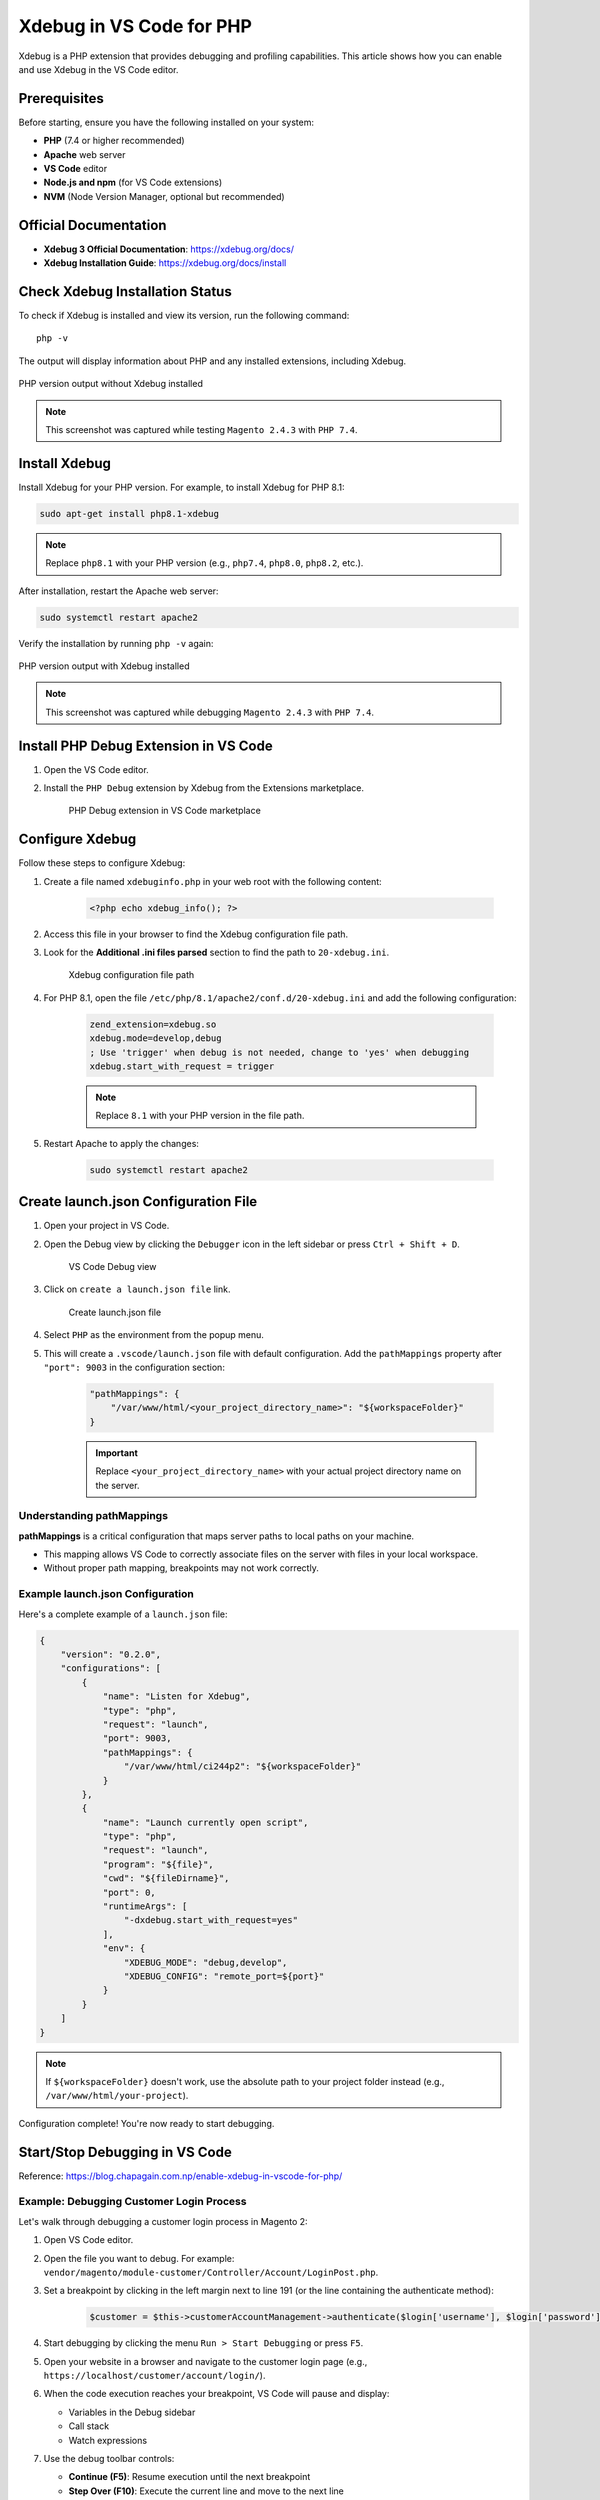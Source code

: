 Xdebug in VS Code for PHP
==========================

Xdebug is a PHP extension that provides debugging and profiling capabilities. This article shows how you can enable and use Xdebug in the VS Code editor.

Prerequisites
-------------

Before starting, ensure you have the following installed on your system:

- **PHP** (7.4 or higher recommended)
- **Apache** web server
- **VS Code** editor
- **Node.js and npm** (for VS Code extensions)
- **NVM** (Node Version Manager, optional but recommended)

Official Documentation
----------------------

- **Xdebug 3 Official Documentation**: https://xdebug.org/docs/
- **Xdebug Installation Guide**: https://xdebug.org/docs/install


Check Xdebug Installation Status
---------------------------------

To check if Xdebug is installed and view its version, run the following command::

    php -v

The output will display information about PHP and any installed extensions, including Xdebug.

.. figure:: images/if-xdebug-not-installed.png
    :align: center
    :alt: PHP version without Xdebug

    PHP version output without Xdebug installed

.. note::
    This screenshot was captured while testing ``Magento 2.4.3`` with ``PHP 7.4``.

Install Xdebug
--------------

Install Xdebug for your PHP version. For example, to install Xdebug for PHP 8.1:

.. code-block:: bash

    sudo apt-get install php8.1-xdebug

.. note::
    Replace ``php8.1`` with your PHP version (e.g., ``php7.4``, ``php8.0``, ``php8.2``, etc.).

After installation, restart the Apache web server:

.. code-block:: bash

    sudo systemctl restart apache2

Verify the installation by running ``php -v`` again:

.. figure:: images/xdebug-installed.png
    :align: center
    :alt: PHP version with Xdebug installed

    PHP version output with Xdebug installed

.. note::
    This screenshot was captured while debugging ``Magento 2.4.3`` with ``PHP 7.4``.


Install PHP Debug Extension in VS Code
---------------------------------------

#. Open the VS Code editor.

#. Install the ``PHP Debug`` extension by Xdebug from the Extensions marketplace.

    .. figure:: images/php-debug-extension-vscode.png
        :align: center
        :alt: PHP Debug extension in VS Code

        PHP Debug extension in VS Code marketplace


Configure Xdebug
----------------

Follow these steps to configure Xdebug:

#. Create a file named ``xdebuginfo.php`` in your web root with the following content:

    .. code-block:: php

        <?php echo xdebug_info(); ?>

#. Access this file in your browser to find the Xdebug configuration file path.

#. Look for the **Additional .ini files parsed** section to find the path to ``20-xdebug.ini``.

    .. figure:: images/php-xdebug-ini-file-path.jpg
        :align: center
        :alt: Xdebug ini file path

        Xdebug configuration file path

#. For PHP 8.1, open the file ``/etc/php/8.1/apache2/conf.d/20-xdebug.ini`` and add the following configuration:

    .. code-block:: ini

        zend_extension=xdebug.so
        xdebug.mode=develop,debug
        ; Use 'trigger' when debug is not needed, change to 'yes' when debugging
        xdebug.start_with_request = trigger

    .. note::
        Replace ``8.1`` with your PHP version in the file path.

#. Restart Apache to apply the changes:

    .. code-block:: bash

        sudo systemctl restart apache2

Create launch.json Configuration File
--------------------------------------

#. Open your project in VS Code.

#. Open the Debug view by clicking the ``Debugger`` icon in the left sidebar or press ``Ctrl + Shift + D``.

    .. figure:: images/run-debug.png
        :align: center
        :alt: VS Code debug view

        VS Code Debug view

#. Click on ``create a launch.json file`` link.

    .. figure:: images/create-launch-json.png
        :align: center
        :alt: Create launch.json

        Create launch.json file

#. Select ``PHP`` as the environment from the popup menu.

#. This will create a ``.vscode/launch.json`` file with default configuration. Add the ``pathMappings`` property after ``"port": 9003`` in the configuration section:

    .. code-block:: json

        "pathMappings": {
            "/var/www/html/<your_project_directory_name>": "${workspaceFolder}"
        }

    .. important::
        Replace ``<your_project_directory_name>`` with your actual project directory name on the server.

Understanding pathMappings
~~~~~~~~~~~~~~~~~~~~~~~~~~

**pathMappings** is a critical configuration that maps server paths to local paths on your machine.

- This mapping allows VS Code to correctly associate files on the server with files in your local workspace.
- Without proper path mapping, breakpoints may not work correctly.

Example launch.json Configuration
~~~~~~~~~~~~~~~~~~~~~~~~~~~~~~~~~~

Here's a complete example of a ``launch.json`` file:

.. code-block:: json

    {
        "version": "0.2.0",
        "configurations": [
            {
                "name": "Listen for Xdebug",
                "type": "php",
                "request": "launch",
                "port": 9003,
                "pathMappings": {
                    "/var/www/html/ci244p2": "${workspaceFolder}"
                }
            },
            {
                "name": "Launch currently open script",
                "type": "php",
                "request": "launch",
                "program": "${file}",
                "cwd": "${fileDirname}",
                "port": 0,
                "runtimeArgs": [
                    "-dxdebug.start_with_request=yes"
                ],
                "env": {
                    "XDEBUG_MODE": "debug,develop",
                    "XDEBUG_CONFIG": "remote_port=${port}"
                }
            }
        ]
    }

.. note::
    If ``${workspaceFolder}`` doesn't work, use the absolute path to your project folder instead (e.g., ``/var/www/html/your-project``).

Configuration complete! You're now ready to start debugging.


Start/Stop Debugging in VS Code
--------------------------------

Reference: https://blog.chapagain.com.np/enable-xdebug-in-vscode-for-php/

Example: Debugging Customer Login Process
~~~~~~~~~~~~~~~~~~~~~~~~~~~~~~~~~~~~~~~~~~

Let's walk through debugging a customer login process in Magento 2:

#. Open VS Code editor.

#. Open the file you want to debug. For example: ``vendor/magento/module-customer/Controller/Account/LoginPost.php``.

#. Set a breakpoint by clicking in the left margin next to line 191 (or the line containing the authenticate method):

    .. code-block:: php

        $customer = $this->customerAccountManagement->authenticate($login['username'], $login['password']);

#. Start debugging by clicking the menu ``Run > Start Debugging`` or press ``F5``.

#. Open your website in a browser and navigate to the customer login page (e.g., ``https://localhost/customer/account/login/``).

#. When the code execution reaches your breakpoint, VS Code will pause and display:

   - Variables in the Debug sidebar
   - Call stack
   - Watch expressions

#. Use the debug toolbar controls:

   - **Continue (F5)**: Resume execution until the next breakpoint
   - **Step Over (F10)**: Execute the current line and move to the next line
   - **Step Into (F11)**: Step into functions called on the current line
   - **Step Out (Shift+F11)**: Step out of the current function
   - **Restart (Ctrl+Shift+F5)**: Restart the debugging session
   - **Stop (Shift+F5)**: Stop debugging


Understanding Debug Controls
-----------------------------

Step Into (F11)
~~~~~~~~~~~~~~~

When you reach a function call and click ``Step Into``:

- The debugger will **enter the function** and pause at the first line inside it.
- You can see the **line-by-line execution** of the function.
- After the function completes, the debugger returns to the line after the function call.

**Use this when**: You want to understand what's happening inside a function.

Step Over (F10)
~~~~~~~~~~~~~~~

When you reach a function call and click ``Step Over``:

- The debugger **executes the entire function** without stopping inside it.
- It immediately moves to the **next line** after the function call.
- You cannot see the internal execution of the function.

**Use this when**: You trust the function works correctly and don't need to debug it.

Step Out (Shift+F11)
~~~~~~~~~~~~~~~~~~~~

When you're inside a function and click ``Step Out``:

- The debugger **completes the execution** of the current function.
- It returns to the **calling function** and pauses at the next line.
- Useful when you've stepped into a function but want to quickly exit.

**Use this when**: You've stepped into a function but realize you don't need to debug it further.

Additional Resources
--------------------

Demo Video
~~~~~~~~~~

Watch a practical demonstration: https://jumpshare.com/v/9n0Atl1NnLrLNrZWvGJw

YouTube Tutorials
~~~~~~~~~~~~~~~~~

**Xdebug 3: Setting up Apache, PHP, VS Code, and Xdebug in 10 minutes**
    https://www.youtube.com/watch?v=MmyxWy8jl7U&ab_channel=DerickRethans

**Magento 2 Debugging Tricks - xDebug by Matheus Gontijo**

- Debug with ``setData`` and ``DataObject.php`` methods: https://youtu.be/eo8N7e9eEPI
- ``MySQL Query``, ``fetchAll``, ``fetchRow``, ``Data Hydrate`` & PHP xDebug: https://youtu.be/xLf3OwpAFhQ

.. tip::
    Practice using the debug controls on simple code first to get comfortable with the debugging workflow before tackling complex issues.
